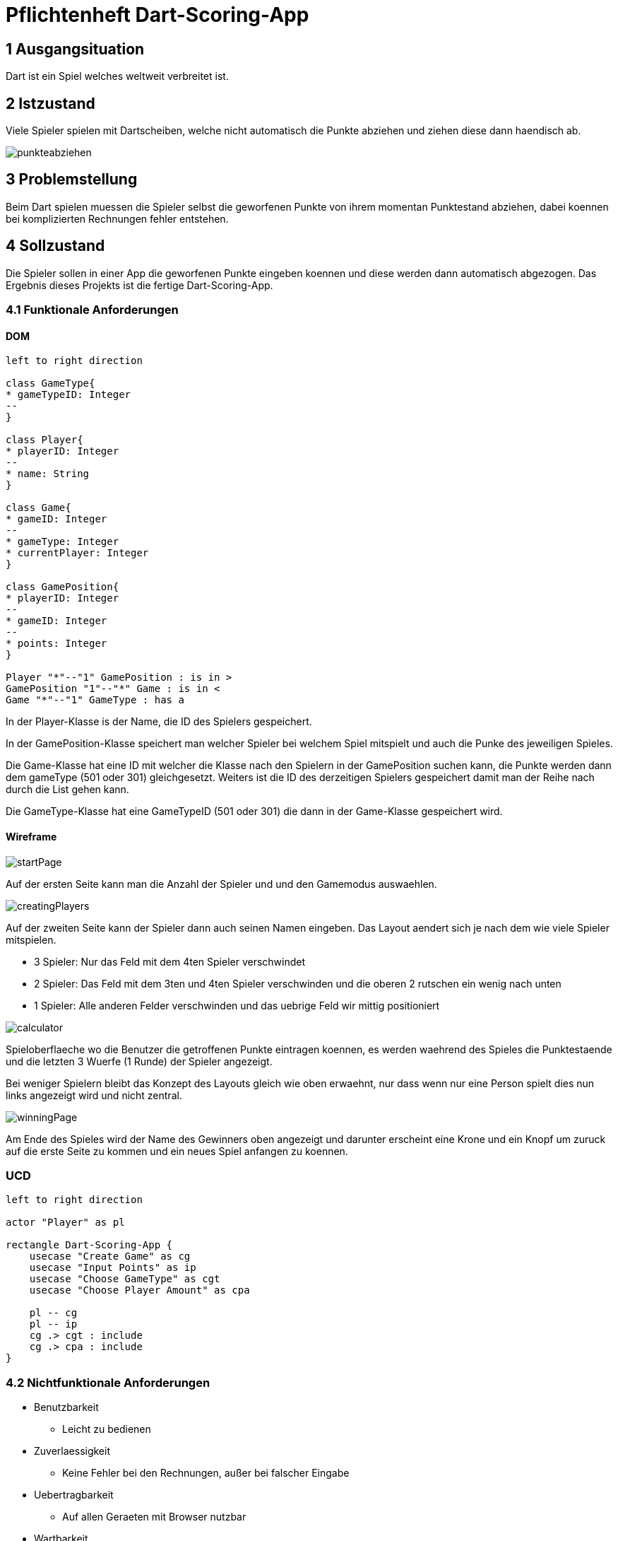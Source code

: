 = Pflichtenheft Dart-Scoring-App

== 1 Ausgangsituation
Dart ist ein Spiel welches weltweit verbreitet ist.

== 2 Istzustand
Viele Spieler spielen mit Dartscheiben, welche nicht
automatisch die Punkte abziehen und ziehen diese dann haendisch ab.

image::img/punkteabziehen.jpg[]

== 3 Problemstellung
Beim Dart spielen muessen die Spieler selbst die geworfenen
Punkte von ihrem momentan Punktestand abziehen, dabei koennen
bei komplizierten Rechnungen fehler entstehen.

== 4 Sollzustand
Die Spieler sollen in einer App die geworfenen Punkte eingeben koennen
und diese werden dann automatisch abgezogen. Das Ergebnis dieses
Projekts ist die fertige Dart-Scoring-App.

=== 4.1 Funktionale Anforderungen

==== DOM
[plantuml, target=diagram-classes, format=png]
....
left to right direction

class GameType{
* gameTypeID: Integer
--
}

class Player{
* playerID: Integer
--
* name: String
}

class Game{
* gameID: Integer
--
* gameType: Integer
* currentPlayer: Integer
}

class GamePosition{
* playerID: Integer
--
* gameID: Integer
--
* points: Integer
}

Player "*"--"1" GamePosition : is in >
GamePosition "1"--"*" Game : is in <
Game "*"--"1" GameType : has a 

....

In der Player-Klasse is der Name, die ID des Spielers gespeichert.

In der GamePosition-Klasse speichert man welcher Spieler bei welchem Spiel mitspielt und auch die Punke
des jeweiligen Spieles.

Die Game-Klasse hat eine ID mit welcher die Klasse nach den Spielern in der GamePosition suchen kann, die
Punkte werden dann dem gameType (501 oder 301) gleichgesetzt. Weiters ist die ID des derzeitigen Spielers
gespeichert damit man der Reihe nach durch die List gehen kann.

Die GameType-Klasse hat eine GameTypeID (501 oder 301) die dann in der Game-Klasse gespeichert wird.

==== Wireframe
image::img/startPage.jpg[]
Auf der ersten Seite kann man die Anzahl der Spieler und und den Gamemodus
auswaehlen.

image::img/creatingPlayers.jpg[]
Auf der zweiten Seite kann der Spieler dann auch seinen Namen eingeben.
Das Layout aendert sich je nach dem wie viele Spieler mitspielen.

* 3 Spieler: Nur das Feld mit dem 4ten Spieler verschwindet
* 2 Spieler: Das Feld mit dem 3ten und 4ten Spieler verschwinden und die
    oberen 2 rutschen ein wenig nach unten
* 1 Spieler: Alle anderen Felder verschwinden und das uebrige Feld wir mittig
    positioniert


image::img/calculator.jpg[]
Spieloberflaeche wo die Benutzer die getroffenen Punkte eintragen koennen,
es werden waehrend des Spieles die Punktestaende und die letzten 3
Wuerfe (1 Runde) der Spieler angezeigt.

Bei weniger Spielern bleibt das Konzept des Layouts gleich wie oben erwaehnt,
nur dass wenn nur eine Person spielt dies nun links angezeigt wird und nicht zentral.

image::img/winningPage.jpg[]
Am Ende des Spieles wird der Name des Gewinners oben angezeigt und darunter
erscheint eine Krone und ein Knopf um zuruck auf die erste Seite zu kommen
und ein neues Spiel anfangen zu koennen.

=== UCD
[plantuml, target=Use-Case-Diagramm, format=png]
....
left to right direction

actor "Player" as pl

rectangle Dart-Scoring-App {
    usecase "Create Game" as cg
    usecase "Input Points" as ip
    usecase "Choose GameType" as cgt
    usecase "Choose Player Amount" as cpa

    pl -- cg
    pl -- ip
    cg .> cgt : include
    cg .> cpa : include
}
....


=== 4.2 Nichtfunktionale Anforderungen
* Benutzbarkeit
** Leicht zu bedienen
* Zuverlaessigkeit
** Keine Fehler bei den Rechnungen, außer bei falscher Eingabe
* Uebertragbarkeit
** Auf allen Geraeten mit Browser nutzbar
* Wartbarkeit
** Es koennen leicht neue Spielmodi hinzugefuegt werden

== 5 Ziele
Die Spieler muessen nicht mehr im Kopf rechnen und koennen sich
auf das Spiel konzentrieren, da keine Rechenfehler mehr
entstehen werden.

== 6 Mengengerüst
* Nutzer
** 1 bis 4 gleichzeitig